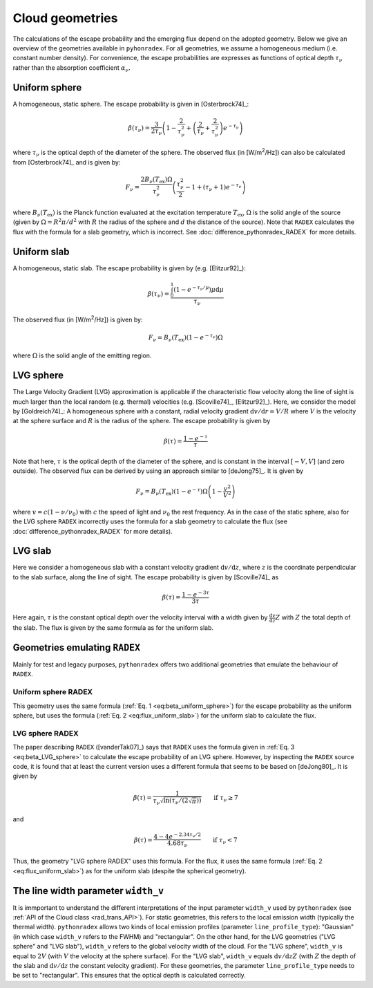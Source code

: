 .. _geometries:

Cloud geometries
======================

The calculations of the escape probability and the emerging flux depend on the adopted geometry. Below we give an overview of the geometries available in ``pyhonradex``. For all geometries, we assume a homogeneous medium (i.e. constant number density). For convenience, the escape probabilities are expresses as functions of optical depth :math:`\tau_\nu` rather than the absorption coefficient :math:`\alpha_\nu`.

Uniform sphere
----------------------
A homogeneous, static sphere. The escape probability is given in [Osterbrock74]_:

.. math::
    :name: eq:beta_uniform_sphere

    \beta(\tau_\nu) = \frac{3}{2\tau_\nu}\left(1-\frac{2}{\tau_\nu^2}+\left(\frac{2}{\tau_\nu}+\frac{2}{\tau_\nu^2}\right) e^{-\tau_\nu}\right)

where :math:`\tau_\nu` is the optical depth of the diameter of the sphere. The observed flux (in [W/m\ :sup:`2`/Hz]) can also be calculated from [Osterbrock74]_ and is given by:

.. math::

    F_\nu = \frac{2B_\nu(T_\mathrm{ex})\Omega}{\tau_\nu^2}\left(\frac{\tau_\nu^2}{2}-1+(\tau_\nu+1)e^{-\tau_\nu}\right)

where :math:`B_\nu(T_\mathrm{ex})` is the Planck function evaluated at the excitation temperature :math:`T_\mathrm{ex}`, :math:`\Omega` is the solid angle of the source (given by :math:`\Omega=R^2\pi/d^2` with :math:`R` the radius of the sphere and :math:`d` the distance of the source). Note that ``RADEX`` calculates the flux with the formula for a slab geometry, which is incorrect. See :doc:`difference_pythonradex_RADEX` for more details.

Uniform slab
----------------------
A homogeneous, static slab. The escape probability is given by (e.g. [Elitzur92]_):

.. math::

    \beta(\tau_\nu) = \frac{\int_0^1 (1-e^{-\tau_\nu/\mu})\mu\mathrm{d}\mu}{\tau_\nu}

The observed flux (in [W/m\ :sup:`2`/Hz]) is given by:

.. math::
    :name: eq:flux_uniform_slab

    F_\nu = B_\nu(T_\mathrm{ex})(1-e^{-\tau_\nu})\Omega

where :math:`\Omega` is the solid angle of the emitting region.


LVG sphere
-------------------
The Large Velocity Gradient (LVG) approximation is applicable if the characteristic flow velocity along the line of sight is much larger than the local random (e.g. thermal) velocities (e.g. [Scoville74]_, [Elitzur92]_). Here, we consider the model by [Goldreich74]_: A homogeneous sphere with a constant, radial velocity gradient :math:`\mathrm{d}v/\mathrm{d}r=V/R` where :math:`V` is the velocity at the sphere surface and :math:`R` is the radius of the sphere. The escape probability is given by

.. math::
    :name: eq:beta_LVG_sphere

    \beta(\tau) = \frac{1-e^{-\tau}}{\tau}

Note that here, :math:`\tau` is the optical depth of the diameter of the sphere, and is constant in the interval :math:`[-V,V]` (and zero outside). The observed flux can be derived by using an approach similar to [deJong75]_. It is given by

.. math::

    F_\nu = B_\nu(T_\mathrm{ex})(1-e^{-\tau})\Omega\left(1-\frac{v^2}{V^2}\right)

where :math:`v=c(1-\nu/\nu_0)` with :math:`c` the speed of light and :math:`\nu_0` the rest frequency. As in the case of the static sphere, also for the LVG sphere ``RADEX`` incorrectly uses the formula for a slab geometry to calculate the flux (see :doc:`difference_pythonradex_RADEX` for more details).


LVG slab
-------------------
Here we consider a homogeneous slab with a constant velocity gradient :math:`\mathrm{d}v/\mathrm{d}z`, where :math:`z` is the coordinate perpendicular to the slab surface, along the line of sight. The escape probability is given by [Scoville74]_ as

.. math::

    \beta(\tau) = \frac{1-e^{-3\tau}}{3\tau}

Here again, :math:`\tau` is the constant optical depth over the velocity interval with a width given by :math:`\frac{\mathrm{d}v}{\mathrm{d}z}Z` with :math:`Z` the total depth of the slab. The flux is given by the same formula as for the uniform slab.

Geometries emulating ``RADEX``
-------------------------------------
Mainly for test and legacy purposes, ``pythonradex`` offers two additional geometries that emulate the behaviour of ``RADEX``.

Uniform sphere RADEX
^^^^^^^^^^^^^^^^^^^^^^^^^^^^^^^^
This geometry uses the same formula (:ref:`Eq. 1 <eq:beta_uniform_sphere>`) for the escape probability as the uniform sphere, but uses the formula (:ref:`Eq. 2 <eq:flux_uniform_slab>`) for the uniform slab to calculate the flux.


LVG sphere RADEX
^^^^^^^^^^^^^^^^^^^^^^^^^^^^^^^^
The paper describing ``RADEX`` ([vanderTak07]_) says that ``RADEX`` uses the formula given in :ref:`Eq. 3 <eq:beta_LVG_sphere>` to calculate the escape probability of an LVG sphere. However, by inspecting the ``RADEX`` source code, it is found that at least the current version uses a different formula that seems to be based on [deJong80]_. It is given by

.. math::

    \beta(\tau) = \frac{1}{\tau_\nu\sqrt{\ln(\tau_\nu/(2\sqrt{\pi}))}} \qquad \text{if } \tau_\nu\geq 7

and

.. math::

    \beta(\tau) = \frac{4-4e^{-2.34\tau_\nu/2}}{4.68\tau_\nu} \qquad \text{if } \tau_\nu< 7

Thus, the geometry "LVG sphere RADEX" uses this formula. For the flux, it uses the same formula (:ref:`Eq. 2 <eq:flux_uniform_slab>`) as for the uniform slab (despite the spherical geometry).

The line width parameter ``width_v``
------------------------------------------
It is immportant to understand the different interpretations of the input parameter ``width_v`` used by ``pythonradex`` (see :ref:`API of the Cloud class <rad_trans_API>`). For static geometries, this refers to the local emission width (typically the thermal width). ``pythonradex`` allows two kinds of local emission profiles (parameter ``line_profile_type``): "Gaussian" (in which case ``width_v`` refers to the FWHM) and "rectangular". On the other hand, for the LVG geometries ("LVG sphere" and "LVG slab"), ``width_v`` refers to the global velocity width of the cloud. For the "LVG sphere", ``width_v`` is equal to :math:`2V` (with :math:`V` the velocity at the sphere surface). For the "LVG slab", ``width_v`` equals :math:`\mathrm{d}v/\mathrm{d}zZ` (with :math:`Z` the depth of the slab and :math:`\mathrm{d}v/\mathrm{d}z` the constant velocity gradient). For these geometries, the parameter ``line_profile_type`` needs to be set to "rectangular". This ensures that the optical depth is calculated correctly.
